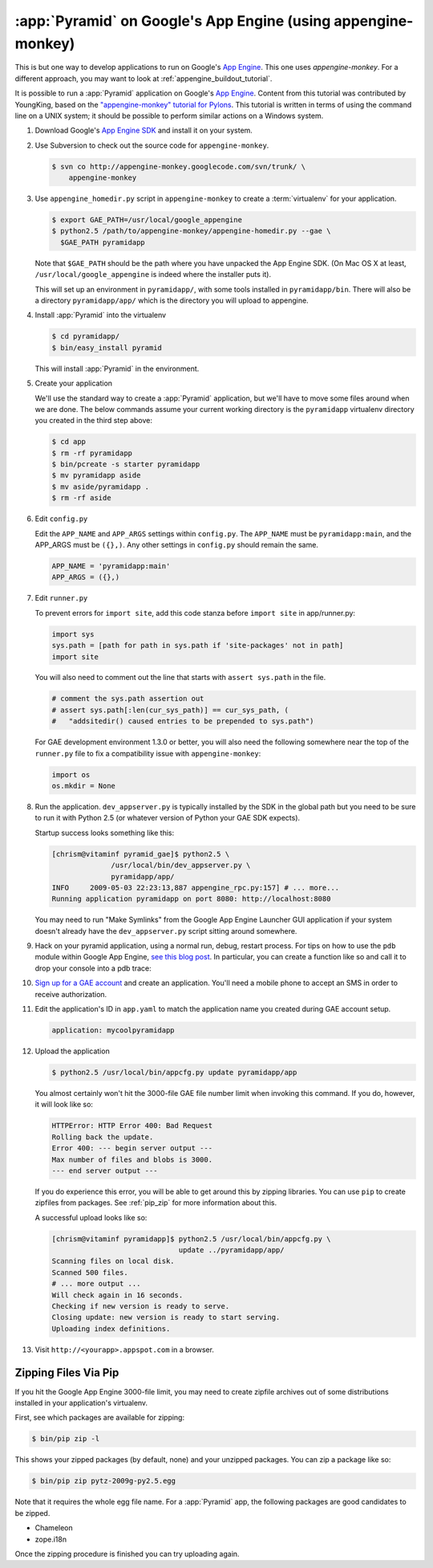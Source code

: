 .. _appengine_tutorial:

:app:`Pyramid` on Google's App Engine (using appengine-monkey)
==============================================================

This is but one way to develop applications to run on Google's `App
Engine <http://code.google.com/appengine/>`_. This one uses
`appengine-monkey`. For a different approach, you may want to look at
:ref:`appengine_buildout_tutorial`.

It is possible to run a :app:`Pyramid` application on Google's `App
Engine <http://code.google.com/appengine/>`_.  Content from this
tutorial was contributed by YoungKing, based on the
`"appengine-monkey" tutorial for Pylons
<http://code.google.com/p/appengine-monkey/wiki/Pylons>`_.  This
tutorial is written in terms of using the command line on a UNIX
system; it should be possible to perform similar actions on a Windows
system.

#. Download Google's `App Engine SDK
   <http://code.google.com/appengine/downloads.html>`_ and install it
   on your system.

#. Use Subversion to check out the source code for
   ``appengine-monkey``.

   .. code-block:: text

      $ svn co http://appengine-monkey.googlecode.com/svn/trunk/ \
          appengine-monkey

#. Use ``appengine_homedir.py`` script in ``appengine-monkey`` to
   create a :term:`virtualenv` for your application.

   .. code-block:: text
 
      $ export GAE_PATH=/usr/local/google_appengine
      $ python2.5 /path/to/appengine-monkey/appengine-homedir.py --gae \
        $GAE_PATH pyramidapp

   Note that ``$GAE_PATH`` should be the path where you have unpacked
   the App Engine SDK.  (On Mac OS X at least,
   ``/usr/local/google_appengine`` is indeed where the installer puts
   it).

   This will set up an environment in ``pyramidapp/``, with some tools
   installed in ``pyramidapp/bin``. There will also be a directory
   ``pyramidapp/app/`` which is the directory you will upload to
   appengine.

#. Install :app:`Pyramid` into the virtualenv

   .. code-block:: text

      $ cd pyramidapp/
      $ bin/easy_install pyramid

   This will install :app:`Pyramid` in the environment.

#. Create your application

   We'll use the standard way to create a :app:`Pyramid`
   application, but we'll have to move some files around when we are
   done.  The below commands assume your current working directory is
   the ``pyramidapp`` virtualenv directory you created in the third step
   above:

   .. code-block:: text

      $ cd app
      $ rm -rf pyramidapp
      $ bin/pcreate -s starter pyramidapp
      $ mv pyramidapp aside
      $ mv aside/pyramidapp .
      $ rm -rf aside

#. Edit ``config.py``

   Edit the ``APP_NAME`` and ``APP_ARGS`` settings within
   ``config.py``.  The ``APP_NAME`` must be ``pyramidapp:main``, and
   the APP_ARGS must be ``({},)``.  Any other settings in
   ``config.py`` should remain the same.

   .. code-block:: python

      APP_NAME = 'pyramidapp:main'
      APP_ARGS = ({},)

#. Edit ``runner.py``

   To prevent errors for ``import site``, add this code stanza before
   ``import site`` in app/runner.py:

   .. code-block:: python

      import sys
      sys.path = [path for path in sys.path if 'site-packages' not in path]
      import site

   You will also need to comment out the line that starts with
   ``assert sys.path`` in the file.

   .. code-block:: python

      # comment the sys.path assertion out
      # assert sys.path[:len(cur_sys_path)] == cur_sys_path, (
      #   "addsitedir() caused entries to be prepended to sys.path")

   For GAE development environment 1.3.0 or better, you will also need
   the following somewhere near the top of the ``runner.py`` file to
   fix a compatibility issue with ``appengine-monkey``:

   .. code-block:: python

      import os
      os.mkdir = None

#. Run the application.  ``dev_appserver.py`` is typically installed
   by the SDK in the global path but you need to be sure to run it
   with Python 2.5 (or whatever version of Python your GAE SDK
   expects).

   .. code-block:: text
      :linenos:

      $ cd ../..
      $ python2.5 /usr/local/bin/dev_appserver.py pyramidapp/app/

   Startup success looks something like this:

   .. code-block:: text

      [chrism@vitaminf pyramid_gae]$ python2.5 \
                    /usr/local/bin/dev_appserver.py \
                    pyramidapp/app/
      INFO     2009-05-03 22:23:13,887 appengine_rpc.py:157] # ... more... 
      Running application pyramidapp on port 8080: http://localhost:8080

   You may need to run "Make Symlinks" from the Google App Engine
   Launcher GUI application if your system doesn't already have the
   ``dev_appserver.py`` script sitting around somewhere.

#. Hack on your pyramid application, using a normal run, debug, restart
   process.  For tips on how to use the ``pdb`` module within Google
   App Engine, `see this blog post
   <http://jjinux.blogspot.com/2008/05/python-debugging-google-app-engine-apps.html>`_.
   In particular, you can create a function like so and call it to
   drop your console into a pdb trace:

   .. code-block:: python
      :linenos:

      def set_trace():
          import pdb, sys
          debugger = pdb.Pdb(stdin=sys.__stdin__, 
              stdout=sys.__stdout__)
          debugger.set_trace(sys._getframe().f_back)

#. `Sign up for a GAE account <http://code.google.com/appengine/>`_
   and create an application.  You'll need a mobile phone to accept an
   SMS in order to receive authorization.

#. Edit the application's ID in ``app.yaml`` to match the application
   name you created during GAE account setup.

   .. code-block:: yaml

      application: mycoolpyramidapp

#. Upload the application

   .. code-block:: text

      $ python2.5 /usr/local/bin/appcfg.py update pyramidapp/app

   You almost certainly won't hit the 3000-file GAE file number limit
   when invoking this command.  If you do, however, it will look like
   so:

   .. code-block:: text

       HTTPError: HTTP Error 400: Bad Request
       Rolling back the update.
       Error 400: --- begin server output ---
       Max number of files and blobs is 3000.
       --- end server output ---

   If you do experience this error, you will be able to get around
   this by zipping libraries. You can use ``pip`` to create zipfiles
   from packages.  See :ref:`pip_zip` for more information about this.

   A successful upload looks like so:

   .. code-block:: text

      [chrism@vitaminf pyramidapp]$ python2.5 /usr/local/bin/appcfg.py \
                                    update ../pyramidapp/app/
      Scanning files on local disk.
      Scanned 500 files.
      # ... more output ...
      Will check again in 16 seconds.
      Checking if new version is ready to serve.
      Closing update: new version is ready to start serving.
      Uploading index definitions.

#. Visit ``http://<yourapp>.appspot.com`` in a browser.

.. _pip_zip:

Zipping Files Via Pip
---------------------

If you hit the Google App Engine 3000-file limit, you may need to
create zipfile archives out of some distributions installed in your
application's virtualenv.

First, see which packages are available for zipping:

.. code-block:: text

   $ bin/pip zip -l

This shows your zipped packages (by default, none) and your unzipped
packages. You can zip a package like so:

.. code-block:: text

   $ bin/pip zip pytz-2009g-py2.5.egg

Note that it requires the whole egg file name.  For a :app:`Pyramid` app, the
following packages are good candidates to be zipped.

- Chameleon
- zope.i18n

Once the zipping procedure is finished you can try uploading again.
